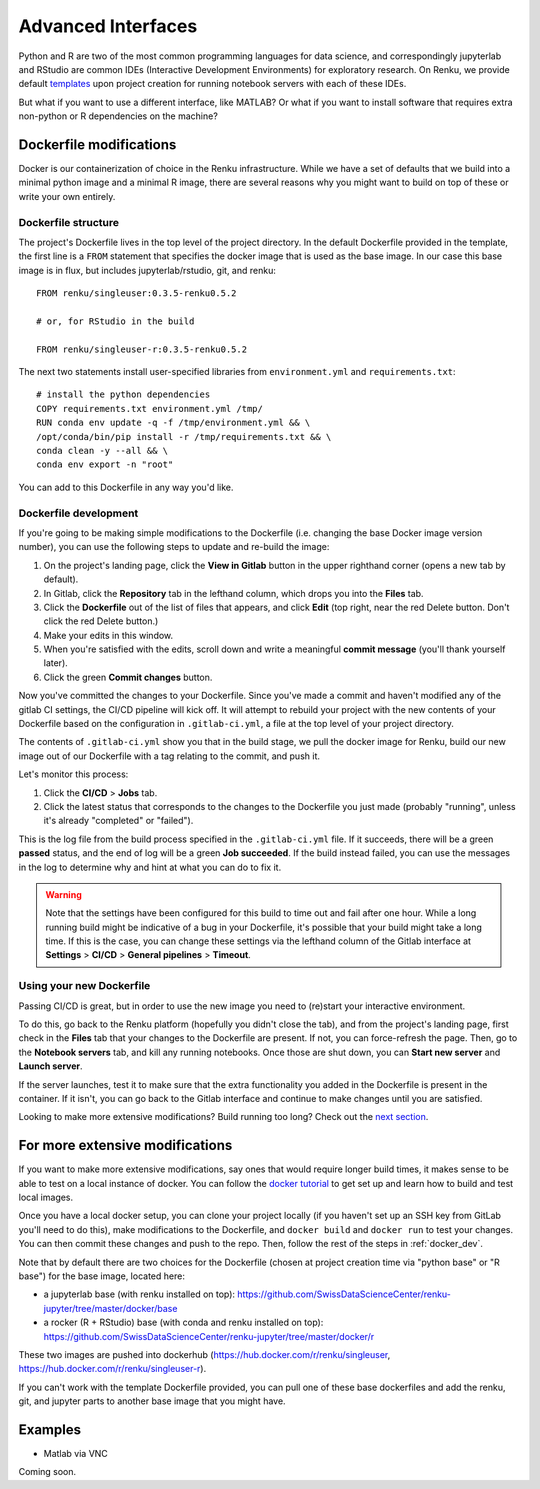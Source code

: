 .. _advanced_interfaces:

Advanced Interfaces
===================

Python and R are two of the most common programming languages for data science,
and correspondingly jupyterlab and RStudio are common IDEs (Interactive Development
Environments) for exploratory research. On Renku, we provide default `templates <templating>`_
upon project creation for running notebook servers with each of these IDEs.

But what if you want to use a different interface, like MATLAB? Or what if you
want to install software that requires extra non-python or R dependencies on the
machine?

Dockerfile modifications
^^^^^^^^^^^^^^^^^^^^^^^^

Docker is our containerization of choice in the Renku infrastructure. While we
have a set of defaults that we build into a minimal python image and a minimal R
image, there are several reasons why you might want to build on top of these or
write your own entirely.

Dockerfile structure
""""""""""""""""""""

The project's Dockerfile lives in the top level of the project directory. In the
default Dockerfile provided in the template, the first line is a ``FROM``
statement that specifies the docker image that is used as the base image. In our
case this base image is in flux, but includes jupyterlab/rstudio, git, and renku::

  FROM renku/singleuser:0.3.5-renku0.5.2

  # or, for RStudio in the build

  FROM renku/singleuser-r:0.3.5-renku0.5.2

The next two statements install user-specified libraries from ``environment.yml``
and ``requirements.txt``::

  # install the python dependencies
  COPY requirements.txt environment.yml /tmp/
  RUN conda env update -q -f /tmp/environment.yml && \
  /opt/conda/bin/pip install -r /tmp/requirements.txt && \
  conda clean -y --all && \
  conda env export -n "root"

You can add to this Dockerfile in any way you'd like.

.. _docker_dev:

Dockerfile development
""""""""""""""""""""""

If you're going to be making simple modifications to the Dockerfile (i.e. changing
the base Docker image version number), you can use the following steps to update
and re-build the image:

#. On the project's landing page, click the **View in Gitlab** button in the upper righthand corner (opens a new tab by default).
#. In Gitlab, click the **Repository** tab in the lefthand column, which drops you into the **Files** tab.
#. Click the **Dockerfile** out of the list of files that appears, and click **Edit** (top right, near the red Delete button. Don't click the red Delete button.)
#. Make your edits in this window.
#. When you're satisfied with the edits, scroll down and write a meaningful **commit message** (you'll thank yourself later).
#. Click the green **Commit changes** button.

Now you've committed the changes to your Dockerfile. Since you've made a commit
and haven't modified any of the gitlab CI settings, the CI/CD pipeline will kick
off. It will attempt to rebuild your project with the new contents of your
Dockerfile based on the configuration in ``.gitlab-ci.yml``, a file at the top
level of your project directory.

The contents of ``.gitlab-ci.yml`` show you that in the build stage, we pull
the docker image for Renku, build our new image out of our Dockerfile
with a tag relating to the commit, and push it.

Let's monitor this process:

#. Click the **CI/CD** > **Jobs** tab.
#. Click the latest status that corresponds to the changes to the Dockerfile you just made (probably "running", unless it's already "completed" or "failed").

This is the log file from the build process specified in the ``.gitlab-ci.yml``
file. If it succeeds, there will be a green **passed** status, and the end of
log will be a green **Job succeeded**. If the build instead failed, you can use
the messages in the log to determine why and hint at what you can do to fix it.

.. warning::

  Note that the settings have been configured for this build to time out and fail
  after one hour. While a long running build might be indicative of a bug in your
  Dockerfile, it's possible that your build might take a long time. If this is the
  case, you can change these settings via the lefthand column of the Gitlab
  interface at **Settings** > **CI/CD** > **General pipelines** > **Timeout**.

Using your new Dockerfile
"""""""""""""""""""""""""

Passing CI/CD is great, but in order to use the new image you need to
(re)start your interactive environment.

To do this, go back to the Renku platform (hopefully you didn't close the tab),
and from the project's landing page, first check in the **Files** tab that your
changes to the Dockerfile are present. If not, you can force-refresh the page.
Then, go to the **Notebook servers** tab, and kill any running notebooks. Once
those are shut down, you can **Start new server** and **Launch server**.

If the server launches, test it to make sure that the extra functionality you
added in the Dockerfile is present in the container. If it isn't, you can go back
to the Gitlab interface and continue to make changes until you are satisfied.

Looking to make more extensive modifications? Build running too long? Check out
the `next section <_more_extensive_docker>`_.

.. _more_extensive_docker:

For more extensive modifications
^^^^^^^^^^^^^^^^^^^^^^^^^^^^^^^^

If you want to make more extensive modifications, say ones that would require
longer build times, it makes sense to be able to test on a local instance of
docker. You can follow the `docker tutorial <https://docs.docker.com/get-started/>`_
to get set up and learn how to build and test local images.

Once you have a local docker setup, you can clone your project locally (if you
haven't set up an SSH key from GitLab you'll need to do this), make modifications
to the Dockerfile, and ``docker build`` and ``docker run`` to test your changes.
You can then commit these changes and push to the
repo. Then, follow the rest of the steps in :ref:`docker_dev`.

Note that by default there are two choices for the Dockerfile (chosen at project
creation time via "python base" or "R base") for the base image, located here:

* a jupyterlab base (with renku installed on top): https://github.com/SwissDataScienceCenter/renku-jupyter/tree/master/docker/base
* a rocker (R + RStudio) base (with conda and renku installed on top): https://github.com/SwissDataScienceCenter/renku-jupyter/tree/master/docker/r

These two images are pushed into dockerhub (https://hub.docker.com/r/renku/singleuser,
https://hub.docker.com/r/renku/singleuser-r).

If you can't work with the template Dockerfile provided, you can pull one of these
base dockerfiles and add the renku, git, and jupyter parts to another base image
that you might have.

Examples
^^^^^^^^

* Matlab via VNC

Coming soon.

